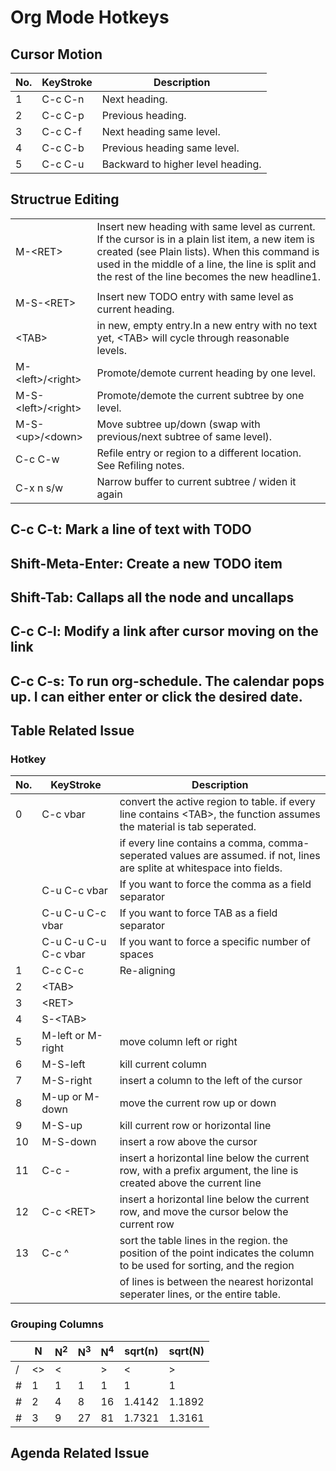 #+STARTUP: content

* Org Mode Hotkeys
** Cursor Motion
|-----+-----------+-----------------------------------|
| No. | KeyStroke | Description                       |
|-----+-----------+-----------------------------------|
|   1 | C-c C-n   | Next heading.                     |
|   2 | C-c C-p   | Previous heading.                 |
|   3 | C-c C-f   | Next heading same level.          |
|   4 | C-c C-b   | Previous heading same level.      |
|   5 | C-c C-u   | Backward to higher level heading. |
|-----+-----------+-----------------------------------|

** Structrue Editing
| M-<RET>            | Insert new heading with same level as current. If the cursor is in a plain list item, a new item is created (see Plain lists). When this command is used in the middle of a line, the line is split and the rest of the line becomes the new headline1. |
|                    |                                                                                                                                                                                                                                                         |
| M-S-<RET>          | Insert new TODO entry with same level as current heading.                                                                                                                                                                                               |
| <TAB>              | in new, empty entry.In a new entry with no text yet, <TAB> will cycle through reasonable levels.                                                                                                                                                        |
| M-<left>/<right>   | Promote/demote current heading by one level.                                                                                                                                                                                                            |
| M-S-<left>/<right> | Promote/demote the current subtree by one level.                                                                                                                                                                                                        |
| M-S-<up>/<down>    | Move subtree up/down (swap with previous/next subtree of same level).                                                                                                                                                                                   |
| C-c C-w            | Refile entry or region to a different location. See Refiling notes.                                                                                                                                                                                     |
| C-x n s/w          | Narrow buffer to current subtree / widen it again                                                                                                                                                                                                       |

** C-c C-t: Mark a line of text with TODO
   SCHEDULED: <2011-04-13 Wed>
** Shift-Meta-Enter: Create a new TODO item
** Shift-Tab: Callaps all the node and uncallaps
** C-c C-l: Modify a link after cursor moving on the link
** C-c C-s: To run org-schedule. The calendar pops up. I can either enter or click the desired date.

** Table Related Issue

*** Hotkey

|-----+----------------------+---------------------------------------------------------------------------------------------------------------------------|
| No. | KeyStroke            | Description                                                                                                               |
|-----+----------------------+---------------------------------------------------------------------------------------------------------------------------|
|   0 | C-c vbar             | convert the active region to table. if every line contains <TAB>, the function assumes the material is tab seperated.     |
|     |                      | if every line contains a comma, comma-seperated values are assumed. if not, lines are splite at whitespace into fields.   |
|     | C-u C-c vbar         | If you want to force the comma as a field separator                                                                       |
|     | C-u C-u C-c vbar     | If you want to force TAB as a field separator                                                                             |
|     | C-u C-u C-u C-c vbar | If you want to force a specific number of spaces                                                                          |
|-----+----------------------+---------------------------------------------------------------------------------------------------------------------------|
|   1 | C-c C-c              | Re-aligning                                                                                                               |
|   2 | <TAB>                |                                                                                                                           |
|   3 | <RET>                |                                                                                                                           |
|   4 | S-<TAB>              |                                                                                                                           |
|-----+----------------------+---------------------------------------------------------------------------------------------------------------------------|
|   5 | M-left or M-right    | move column left or right                                                                                                 |
|   6 | M-S-left             | kill current column                                                                                                       |
|   7 | M-S-right            | insert a column to the left of the cursor                                                                                 |
|   8 | M-up or M-down       | move the current row up or down                                                                                           |
|   9 | M-S-up               | kill current row or horizontal line                                                                                       |
|  10 | M-S-down             | insert a row above the cursor                                                                                             |
|  11 | C-c -                | insert a horizontal line below the current row, with a prefix argument, the line is created above the current line        |
|  12 | C-c <RET>            | insert a horizontal line below the current row, and move the cursor below the current row                                 |
|  13 | C-c ^                | sort the table lines in the region. the position of the point indicates the column to be used for sorting, and the region |
|     |                      | of lines is between the nearest horizontal seperater lines, or the entire table.                                          |
|-----+----------------------+---------------------------------------------------------------------------------------------------------------------------|

*** Grouping Columns

|---+----+-----+-----+-----+---------+---------|
|   |  N | N^2 | N^3 | N^4 | sqrt(n) | sqrt(N) |
|---+----+-----+-----+-----+---------+---------|
| / | <> |   < |     |   > |       < |       > |
| # |  1 |   1 |   1 |   1 |       1 |       1 |
| # |  2 |   4 |   8 |  16 |  1.4142 |  1.1892 |
| # |  3 |   9 |  27 |  81 |  1.7321 |  1.3161 |
|---+----+-----+-----+-----+---------+---------|

** Agenda Related Issue
